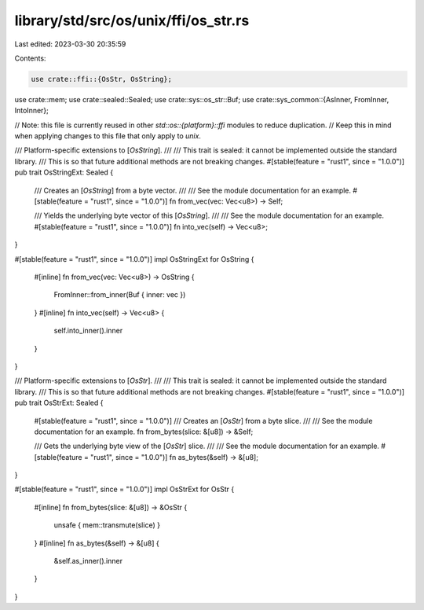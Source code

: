 library/std/src/os/unix/ffi/os_str.rs
=====================================

Last edited: 2023-03-30 20:35:59

Contents:

.. code-block:: rs

    use crate::ffi::{OsStr, OsString};
use crate::mem;
use crate::sealed::Sealed;
use crate::sys::os_str::Buf;
use crate::sys_common::{AsInner, FromInner, IntoInner};

// Note: this file is currently reused in other `std::os::{platform}::ffi` modules to reduce duplication.
// Keep this in mind when applying changes to this file that only apply to `unix`.

/// Platform-specific extensions to [`OsString`].
///
/// This trait is sealed: it cannot be implemented outside the standard library.
/// This is so that future additional methods are not breaking changes.
#[stable(feature = "rust1", since = "1.0.0")]
pub trait OsStringExt: Sealed {
    /// Creates an [`OsString`] from a byte vector.
    ///
    /// See the module documentation for an example.
    #[stable(feature = "rust1", since = "1.0.0")]
    fn from_vec(vec: Vec<u8>) -> Self;

    /// Yields the underlying byte vector of this [`OsString`].
    ///
    /// See the module documentation for an example.
    #[stable(feature = "rust1", since = "1.0.0")]
    fn into_vec(self) -> Vec<u8>;
}

#[stable(feature = "rust1", since = "1.0.0")]
impl OsStringExt for OsString {
    #[inline]
    fn from_vec(vec: Vec<u8>) -> OsString {
        FromInner::from_inner(Buf { inner: vec })
    }
    #[inline]
    fn into_vec(self) -> Vec<u8> {
        self.into_inner().inner
    }
}

/// Platform-specific extensions to [`OsStr`].
///
/// This trait is sealed: it cannot be implemented outside the standard library.
/// This is so that future additional methods are not breaking changes.
#[stable(feature = "rust1", since = "1.0.0")]
pub trait OsStrExt: Sealed {
    #[stable(feature = "rust1", since = "1.0.0")]
    /// Creates an [`OsStr`] from a byte slice.
    ///
    /// See the module documentation for an example.
    fn from_bytes(slice: &[u8]) -> &Self;

    /// Gets the underlying byte view of the [`OsStr`] slice.
    ///
    /// See the module documentation for an example.
    #[stable(feature = "rust1", since = "1.0.0")]
    fn as_bytes(&self) -> &[u8];
}

#[stable(feature = "rust1", since = "1.0.0")]
impl OsStrExt for OsStr {
    #[inline]
    fn from_bytes(slice: &[u8]) -> &OsStr {
        unsafe { mem::transmute(slice) }
    }
    #[inline]
    fn as_bytes(&self) -> &[u8] {
        &self.as_inner().inner
    }
}


